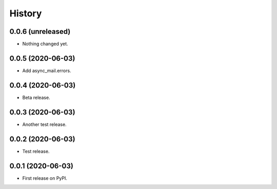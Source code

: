 =======
History
=======

0.0.6 (unreleased)
------------------

- Nothing changed yet.


0.0.5 (2020-06-03)
------------------

- Add async_mail.errors.


0.0.4 (2020-06-03)
------------------

- Beta release.


0.0.3 (2020-06-03)
------------------

- Another test release.


0.0.2 (2020-06-03)
------------------

- Test release.


0.0.1 (2020-06-03)
------------------

* First release on PyPI.
